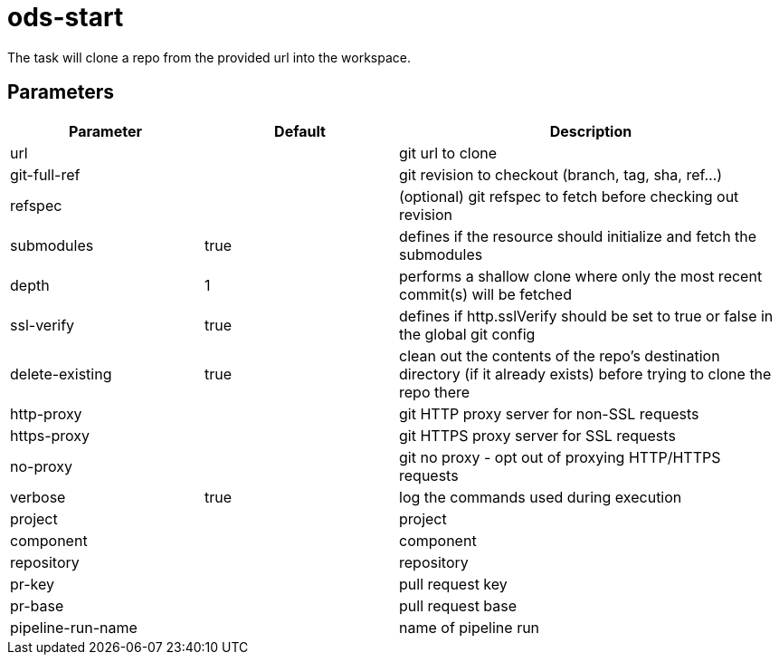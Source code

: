 // Document generated by internal/documentation/tasks.go from template.adoc.tmpl; DO NOT EDIT.

= ods-start

The task will clone a repo from the provided url into the workspace.

== Parameters

[cols="1,1,2"]
|===
| Parameter | Default | Description


| url
| 
| git url to clone


| git-full-ref
| 
| git revision to checkout (branch, tag, sha, ref…)


| refspec
| 
| (optional) git refspec to fetch before checking out revision


| submodules
| true
| defines if the resource should initialize and fetch the submodules


| depth
| 1
| performs a shallow clone where only the most recent commit(s) will be fetched


| ssl-verify
| true
| defines if http.sslVerify should be set to true or false in the global git config


| delete-existing
| true
| clean out the contents of the repo's destination directory (if it already exists) before trying to clone the repo there


| http-proxy
| 
| git HTTP proxy server for non-SSL requests


| https-proxy
| 
| git HTTPS proxy server for SSL requests


| no-proxy
| 
| git no proxy - opt out of proxying HTTP/HTTPS requests


| verbose
| true
| log the commands used during execution


| project
| 
| project


| component
| 
| component


| repository
| 
| repository


| pr-key
| 
| pull request key


| pr-base
| 
| pull request base


| pipeline-run-name
| 
| name of pipeline run

|===
